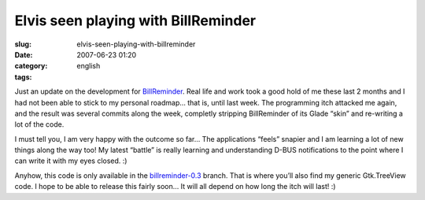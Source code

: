 Elvis seen playing with BillReminder
####################################
:slug: elvis-seen-playing-with-billreminder
:date: 2007-06-23 01:20
:category:
:tags: english

Just an update on the development for
`BillReminder <http://sourceforge.net/projects/billreminder/>`__. Real
life and work took a good hold of me these last 2 months and I had not
been able to stick to my personal roadmap… that is, until last week. The
programming itch attacked me again, and the result was several commits
along the week, completly stripping BillReminder of its Glade “skin” and
re-writing a lot of the code.

|BillReminder e QuodLibet|

I must tell you, I am very happy with the outcome so far… The
applications “feels” snapier and I am learning a lot of new things along
the way too! My latest “battle” is really learning and understanding
D-BUS notifications to the point where I can write it with my eyes
closed. :)

|BillReminder Notification|

Anyhow, this code is only available in the
`billreminder-0.3 <http://billreminder.svn.sourceforge.net/viewvc/billreminder/branches/billreminder-0.3/>`__
branch. That is where you’ll also find my generic Gtk.TreeView code. I
hope to be able to release this fairly soon… It will all depend on how
long the itch will last! :)

.. |BillReminder e QuodLibet| image:: http://farm2.static.flickr.com/1114/593964843_d938a5c21c.jpg
   :target: http://www.flickr.com/photos/ogmaciel/593964843/
.. |BillReminder Notification| image:: http://farm2.static.flickr.com/1169/594271028_1582e9b5f1.jpg
   :target: http://www.flickr.com/photos/ogmaciel/594271028/
